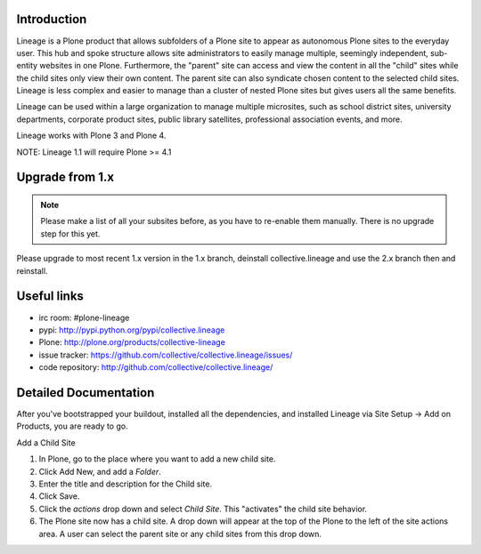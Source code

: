 Introduction
============

.. image:: http://www.sixfeetup.com/logos/lineage.gif
   :height: 144
   :width: 220
   :alt: Lineage
   :align: left

Lineage is a Plone product that allows subfolders of a Plone site to
appear as autonomous Plone sites to the everyday user. This hub and
spoke structure allows site administrators to easily manage multiple,
seemingly independent, sub-entity websites in one Plone. Furthermore,
the "parent" site can access and view the content in all the "child"
sites while the child sites only view their own content. The parent site
can also syndicate chosen content to the selected child sites. Lineage
is less complex and easier to manage than a cluster of nested Plone
sites but gives users all the same benefits.

Lineage can be used within a large organization to manage multiple
microsites, such as school district sites, university departments,
corporate product sites, public library satellites,  professional
association events, and more.

Lineage works with Plone 3 and Plone 4.

NOTE: Lineage 1.1 will require Plone >= 4.1


Upgrade from 1.x
================

.. note::

  Please make a list of all your subsites before, as you have to re-enable them
  manually. There is no upgrade step for this yet.

Please upgrade to most recent 1.x version in the 1.x branch, deinstall
collective.lineage and use the 2.x branch then and reinstall.


Useful links
============

- irc room: #plone-lineage
- pypi: http://pypi.python.org/pypi/collective.lineage
- Plone: http://plone.org/products/collective-lineage
- issue tracker: https://github.com/collective/collective.lineage/issues/
- code repository: http://github.com/collective/collective.lineage/


Detailed Documentation
======================

After you've bootstrapped your buildout, installed all the dependencies,
and installed Lineage via Site Setup -> Add on Products, you are ready
to go.

Add a Child Site

1. In Plone, go to the place where you want to add a new child site.
2. Click Add New, and add a `Folder`.
3. Enter the title and description for the Child site.
4. Click Save.
5. Click the `actions` drop down and select `Child Site`. This
   "activates" the child site behavior.
6. The Plone site now has a child site. A drop down will appear at the
   top of the Plone to the left of the site actions area. A user can
   select the parent site or any child sites from this drop down.
